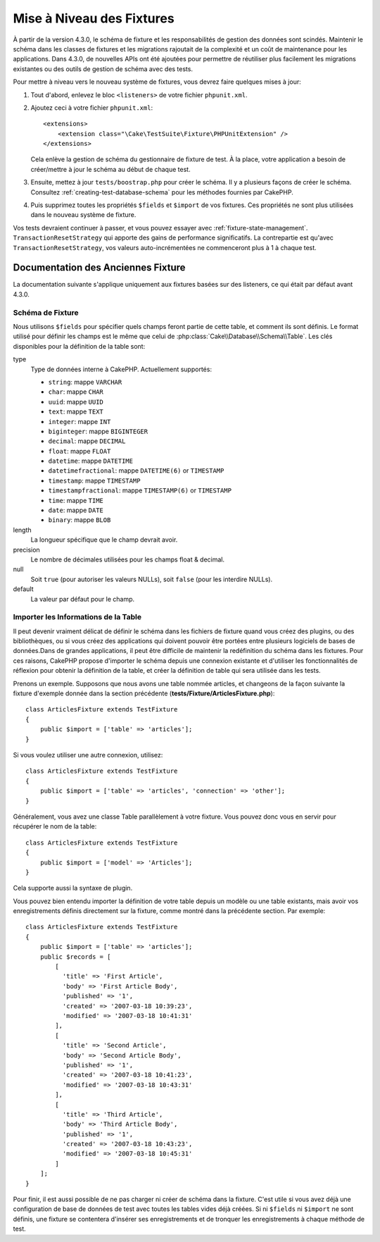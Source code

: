 Mise à Niveau des Fixtures
##########################

À partir de la version 4.3.0, le schéma de fixture et les responsabilités de
gestion des données sont scindés.
Maintenir le schéma dans les classes de fixtures et les migrations rajoutait de
la complexité et un coût de maintenance pour les applications. Dans 4.3.0, de
nouvelles APIs ont été ajoutées pour permettre de réutiliser plus facilement les
migrations existantes ou des outils de gestion de schéma avec des tests.

Pour mettre à niveau vers le nouveau système de fixtures, vous devrez faire
quelques mises à jour:

#. Tout d'abord, enlevez le bloc ``<listeners>`` de votre fichier
   ``phpunit.xml``.
#. Ajoutez ceci à votre fichier ``phpunit.xml``::

        <extensions>
            <extension class="\Cake\TestSuite\Fixture\PHPUnitExtension" />
        </extensions>

   Cela enlève la gestion de schéma du gestionnaire de fixture de test. À la
   place, votre application a besoin de créer/mettre à jour le schéma au début
   de chaque test.
#. Ensuite, mettez à jour ``tests/boostrap.php`` pour créer le schéma. Il y a
   plusieurs façons de créer le schéma. Consultez
   :ref:`creating-test-database-schema` pour les méthodes fournies par CakePHP.
#. Puis supprimez toutes les propriétés ``$fields`` et ``$import`` de vos
   fixtures. Ces propriétés ne sont plus utilisées dans le nouveau système de
   fixture.

Vos tests devraient continuer à passer, et vous pouvez essayer avec
:ref:`fixture-state-management`. ``TransactionResetStrategy`` qui apporte des
gains de performance significatifs. La contrepartie est qu'avec
``TransactionResetStrategy``, vos valeurs auto-incrémentées ne commenceront plus
à 1 à chaque test.

Documentation des Anciennes Fixture
===================================

La documentation suivante s'applique uniquement aux fixtures basées sur des
listeners, ce qui était par défaut avant 4.3.0.

.. _fixture-schema:

Schéma de Fixture
-----------------

Nous utilisons ``$fields`` pour spécifier quels champs feront partie de cette
table, et comment ils sont définis. Le format utilisé pour définir les champs
est le même que celui de :php:class:`Cake\\Database\\Schema\\Table`. Les clés
disponibles pour la définition de la table sont:

type
    Type de données interne à CakePHP. Actuellement supportés:

    - ``string``: mappe ``VARCHAR``
    - ``char``: mappe ``CHAR``
    - ``uuid``: mappe ``UUID``
    - ``text``: mappe ``TEXT``
    - ``integer``: mappe ``INT``
    - ``biginteger``: mappe ``BIGINTEGER``
    - ``decimal``: mappe ``DECIMAL``
    - ``float``: mappe ``FLOAT``
    - ``datetime``: mappe ``DATETIME``
    - ``datetimefractional``: mappe ``DATETIME(6)`` or ``TIMESTAMP``
    - ``timestamp``: mappe ``TIMESTAMP``
    - ``timestampfractional``: mappe ``TIMESTAMP(6)`` or ``TIMESTAMP``
    - ``time``: mappe ``TIME``
    - ``date``: mappe ``DATE``
    - ``binary``: mappe ``BLOB``
length
    La longueur spécifique que le champ devrait avoir.
precision
    Le nombre de décimales utilisées pour les champs float & decimal.
null
    Soit ``true`` (pour autoriser les valeurs NULLs), soit ``false`` (pour les
    interdire NULLs).
default
    La valeur par défaut pour le champ.

Importer les Informations de la Table
-------------------------------------

Il peut devenir vraiment délicat de définir le schéma dans les fichiers de
fixture quand vous créez des plugins, ou des bibliothèques, ou si vous créez des
applications qui doivent pouvoir être portées entre plusieurs logiciels de bases
de données.Dans de grandes applications, il peut être difficile de maintenir la
redéfinition du schéma dans les fixtures. Pour ces raisons, CakePHP propose
d'importer le schéma depuis une connexion existante et d'utiliser les
fonctionnalités de réflexion pour obtenir la définition de la table, et créer la
définition de table qui sera utilisée dans les tests.

Prenons un exemple. Supposons que nous avons une table nommée articles, et
changeons de la façon suivante la fixture d'exemple donnée dans la section
précédente (**tests/Fixture/ArticlesFixture.php**)::

    class ArticlesFixture extends TestFixture
    {
        public $import = ['table' => 'articles'];
    }

Si vous voulez utiliser une autre connexion, utilisez::

    class ArticlesFixture extends TestFixture
    {
        public $import = ['table' => 'articles', 'connection' => 'other'];
    }

Généralement, vous avez une classe Table parallèlement à votre fixture. Vous
pouvez donc vous en servir pour récupérer le nom de la table::

    class ArticlesFixture extends TestFixture
    {
        public $import = ['model' => 'Articles'];
    }

Cela supporte aussi la syntaxe de plugin.

Vous pouvez bien entendu importer la définition de votre table depuis un modèle
ou une table existants, mais avoir vos enregistrements définis directement sur
la fixture, comme montré dans la précédente section. Par exemple::

    class ArticlesFixture extends TestFixture
    {
        public $import = ['table' => 'articles'];
        public $records = [
            [
              'title' => 'First Article',
              'body' => 'First Article Body',
              'published' => '1',
              'created' => '2007-03-18 10:39:23',
              'modified' => '2007-03-18 10:41:31'
            ],
            [
              'title' => 'Second Article',
              'body' => 'Second Article Body',
              'published' => '1',
              'created' => '2007-03-18 10:41:23',
              'modified' => '2007-03-18 10:43:31'
            ],
            [
              'title' => 'Third Article',
              'body' => 'Third Article Body',
              'published' => '1',
              'created' => '2007-03-18 10:43:23',
              'modified' => '2007-03-18 10:45:31'
            ]
        ];
    }

Pour finir, il est aussi possible de ne pas charger ni créer de schéma dans la
fixture. C'est utile si vous avez déjà une configuration de base de données de
test avec toutes les tables vides déjà créées. Si ni ``$fields`` ni ``$import``
ne sont définis, une fixture se contentera d'insérer ses enregistrements et de
tronquer les enregistrements à chaque méthode de test.
